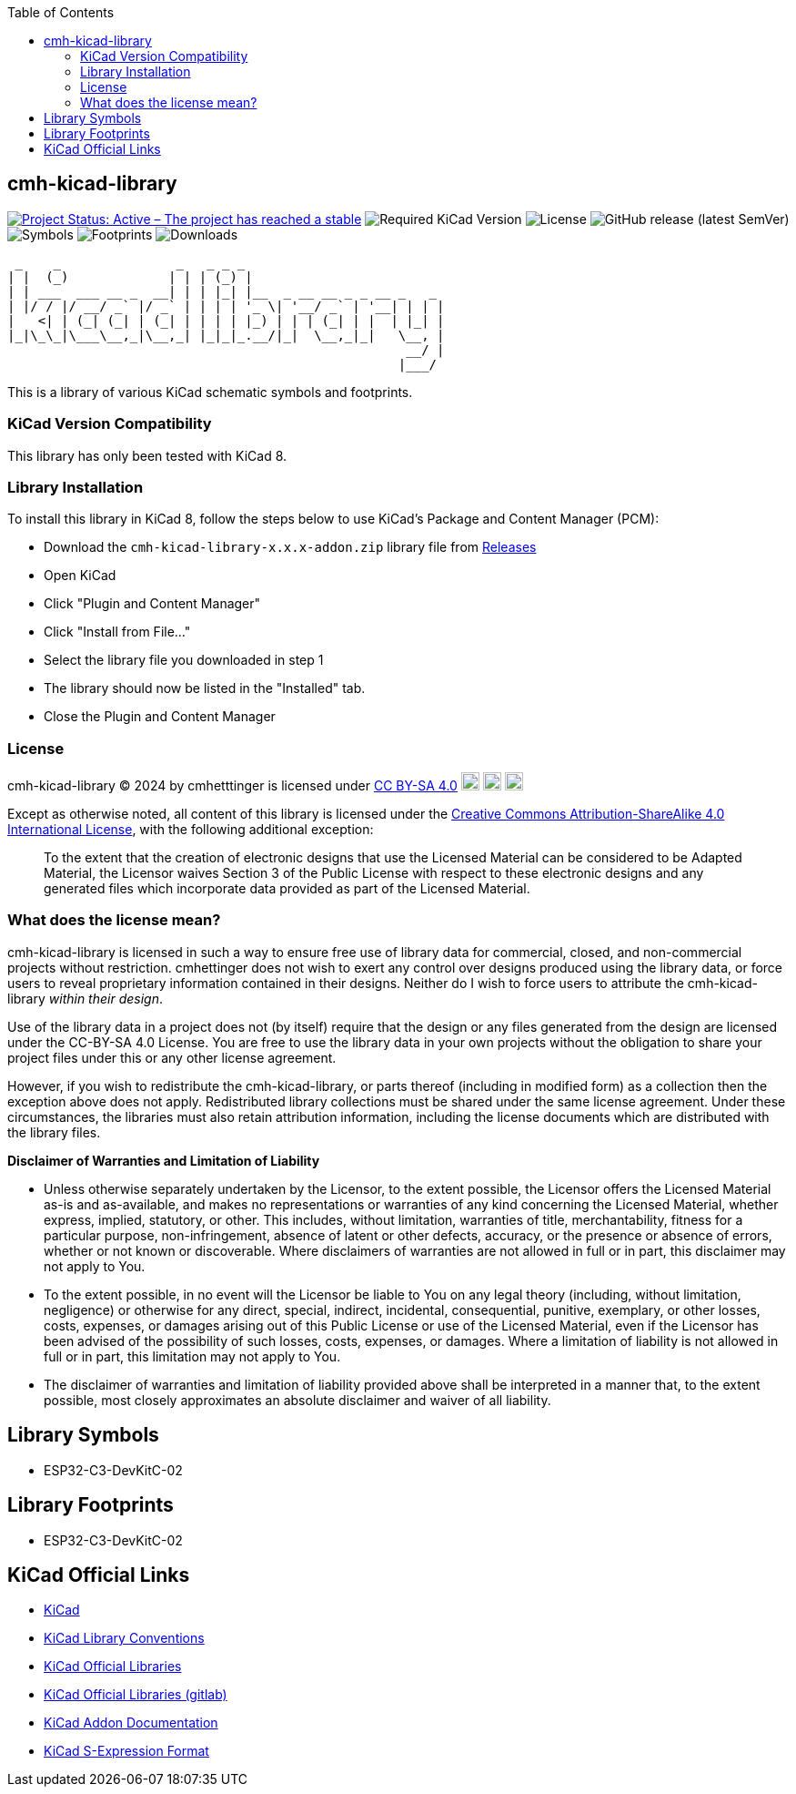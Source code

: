 :toc:

== cmh-kicad-library

image:https://www.repostatus.org/badges/latest/active.svg[Project Status: Active – The project has reached a stable, usable state and is being actively developed, link=https://www.repostatus.org/#active] image:https://img.shields.io/badge/kicad-%3E%3D8.0-critical[Required KiCad Version] image:https://img.shields.io/github/license/cmhettinger/cmh-kicad-library[License] image:https://img.shields.io/github/v/release/cmhettinger/cmh-kicad-library[GitHub release (latest SemVer)] image:https://img.shields.io/badge/symbols-1-informational[Symbols] image:https://img.shields.io/badge/footprints-1-informational[Footprints] image:https://img.shields.io/github/downloads/cmhettinger/cmh-kicad-library/total[Downloads]


  _    _               _   _ _ _                          
 | |  (_)             | | | (_) |                         
 | | ___  ___ __ _  __| | | |_| |__  _ __ __ _ _ __ _   _ 
 | |/ / |/ __/ _` |/ _` | | | | '_ \| '__/ _` | '__| | | |
 |   <| | (_| (_| | (_| | | | | |_) | | | (_| | |  | |_| |
 |_|\_\_|\___\__,_|\__,_| |_|_|_.__/|_|  \__,_|_|   \__, |
                                                     __/ |
                                                    |___/ 

This is a library of various KiCad schematic symbols and footprints.

=== KiCad Version Compatibility
This library has only been tested with KiCad 8.

=== Library Installation
To install this library in KiCad 8, follow the steps below to use KiCad's Package and Content Manager (PCM):

* Download the `cmh-kicad-library-x.x.x-addon.zip` library file from https://github.com/cmhettinger/cmh-kicad-library/releases[Releases]
* Open KiCad
* Click "Plugin and Content Manager"
* Click "Install from File..."
* Select the library file you downloaded in step 1
* The library should now be listed in the "Installed" tab.
* Close the Plugin and Content Manager

=== License

cmh-kicad-library © 2024 by cmhetttinger is licensed under link:http://creativecommons.org/licenses/by-sa/4.0/?ref=chooser-v1[CC BY-SA 4.0]
image:https://mirrors.creativecommons.org/presskit/icons/cc.svg?ref=chooser-v1[CC, width=20, height=20]
image:https://mirrors.creativecommons.org/presskit/icons/by.svg?ref=chooser-v1[BY, width=20, height=20]
image:https://mirrors.creativecommons.org/presskit/icons/sa.svg?ref=chooser-v1[SA, width=20, height=20]

Except as otherwise noted, all content of this library is licensed under the 
link:https://creativecommons.org/licenses/by-sa/4.0/[Creative Commons Attribution-ShareAlike 4.0 International License], with the following additional exception:

[quote]
To the extent that the creation of electronic designs that use the Licensed Material can be considered to be Adapted Material, the Licensor waives Section 3 of the Public License with respect to these electronic designs and any generated files which incorporate data provided as part of the Licensed Material.
[end]

=== What does the license mean?

cmh-kicad-library is licensed in such a way to ensure free use of library data for commercial, closed, and non-commercial projects without restriction. cmhettinger does not wish to exert any control over designs produced using the library data, or force users to reveal proprietary information contained in their designs. Neither do I wish to force users to attribute the cmh-kicad-library _within their design_.

Use of the library data in a project does not (by itself) require that the design or any files generated from the design are licensed under the CC-BY-SA 4.0 License. You are free to use the library data in your own projects without the obligation to share your project files under this or any other license agreement.

However, if you wish to redistribute the cmh-kicad-library, or parts thereof (including in modified form) as a collection then the exception above does not apply. Redistributed library collections must be shared under the same license agreement. Under these circumstances, the libraries must also retain attribution information, including the license documents which are distributed with the library files.

**Disclaimer of Warranties and Limitation of Liability**

* Unless otherwise separately undertaken by the Licensor, to the extent possible, the Licensor offers the Licensed Material as-is and as-available, and makes no representations or warranties of any kind concerning the Licensed Material, whether express, implied, statutory, or other. This includes, without limitation, warranties of title, merchantability, fitness for a particular purpose, non-infringement, absence of latent or other defects, accuracy, or the presence or absence of errors, whether or not known or discoverable. Where disclaimers of warranties are not allowed in full or in part, this disclaimer may not apply to You.
* To the extent possible, in no event will the Licensor be liable to You on any legal theory (including, without limitation, negligence) or otherwise for any direct, special, indirect, incidental, consequential, punitive, exemplary, or other losses, costs, expenses, or damages arising out of this Public License or use of the Licensed Material, even if the Licensor has been advised of the possibility of such losses, costs, expenses, or damages. Where a limitation of liability is not allowed in full or in part, this limitation may not apply to You.
* The disclaimer of warranties and limitation of liability provided above shall be interpreted in a manner that, to the extent possible, most closely approximates an absolute disclaimer and waiver of all liability.

== Library Symbols

* ESP32-C3-DevKitC-02

== Library Footprints

* ESP32-C3-DevKitC-02

== KiCad Official Links

* https://www.kicad.org[KiCad]
* https://klc.kicad.org[KiCad Library Conventions]
* https://kicad.github.io[KiCad Official Libraries]
* https://gitlab.com/kicad/libraries[KiCad Official Libraries (gitlab)]
* https://dev-docs.kicad.org/en/addons[KiCad Addon Documentation]
* https://dev-docs.kicad.org/en/file-formats/sexpr-intro/index.html[KiCad S-Expression Format]